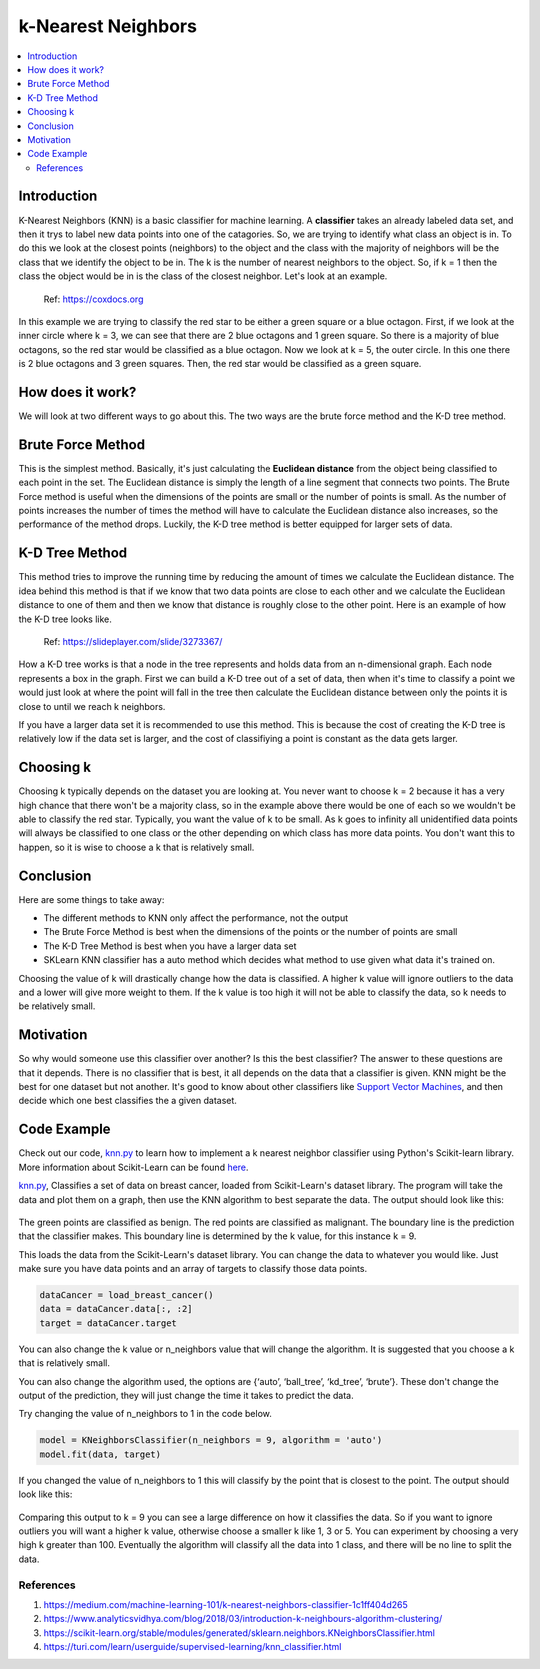 ====================
k-Nearest Neighbors
====================

.. contents::
  :local:
  :depth: 3

Introduction
-------------

K-Nearest Neighbors (KNN) is a basic classifier for machine learning.
A **classifier** takes an already labeled data set, and then it trys to 
label new data points into one of the catagories. 
So, we are trying to identify what class an object is in. To do this we 
look at the closest points (neighbors) to the object and the class with 
the majority of neighbors will be the class that we identify the object 
to be in. The k is the number of nearest neighbors to the object. So, if 
k = 1 then the class the object would be in is the class of the closest 
neighbor. Let's look at an example.

.. figure:: _img/knn.png
   :scale: 100 %
   :alt: KNN

   Ref: https://coxdocs.org

In this example we are trying to classify the red star to be either 
a green square or a blue octagon. First, if we look at the inner circle
where k = 3, we can see that there are 2 blue octagons and 1 green square.
So there is a majority of blue octagons, so the red star would be classified
as a blue octagon. Now we look at k = 5, the outer circle. In this one
there is 2 blue octagons and 3 green squares. Then, the red star would be 
classified as a green square.

How does it work?
-----------------

We will look at two different ways to go about this. The two ways are
the brute force method and the K-D tree method.

Brute Force Method
--------------------

This is the simplest method. Basically, it's just calculating the **Euclidean 
distance** from the object being classified to each point in the set. The Euclidean distance
is simply the length of a line segment that connects two points. The Brute Force method is
useful when the dimensions of the points are small or the number of points is small.
As the number of points increases the number of times the method will have to calculate
the Euclidean distance also increases, so the performance of the method drops. Luckily,
the K-D tree method is better equipped for larger sets of data. 

K-D Tree Method
-----------------

This method tries to improve the running time by reducing the amount of times we
calculate the Euclidean distance. The idea behind this method is that if we know
that two data points are close to each other and we calculate the Euclidean distance
to one of them and then we know that distance is roughly close to the other point. 
Here is an example of how the K-D tree looks like.

.. figure:: _img/KNN_KDTree.jpg
   :scale: 100 %
   :alt: KNN K-d tree

   Ref: https://slideplayer.com/slide/3273367/

How a K-D tree works is that a node in the tree represents and holds data from an n-dimensional
graph. Each node represents a box in the graph. First we can build a K-D tree out of a set of data, then 
when it's time to classify a point we would just look at where the point will fall in the 
tree then calculate the Euclidean distance between only the points it is close to until we reach 
k neighbors. 

If you have a larger data set it is recommended to use this method. This is because the cost of creating
the K-D tree is relatively low if the data set is larger, and the cost of classifiying a point is 
constant as the data gets larger. 


Choosing k
-----------

Choosing k typically depends on the dataset you are looking at. You never want to
choose k = 2 because it has a very high chance that there won't be a majority class,
so in the example above there would be one of each so we wouldn't be able to 
classify the red star. Typically, you want the value of k to be small. As k goes to 
infinity all unidentified data points will always be classified to one class or the other
depending on which class has more data points. You don't want this to happen,
so it is wise to choose a k that is relatively small.

Conclusion
------------

Here are some things to take away:

- The different methods to KNN only affect the performance, not the output
- The Brute Force Method is best when the dimensions of the points or the number of points are small
- The K-D Tree Method is best when you have a larger data set
- SKLearn KNN classifier has a auto method which decides what method to use given what data it's trained on. 

Choosing the value of k will drastically change how the data is classified. A higher k value will ignore outliers to the data 
and a lower will give more weight to them. If the k value is too high it will not be able to classify the data, so k needs to 
be relatively small. 

Motivation
------------

So why would someone use this classifier over another? Is this the best classifier? The answer to these questions are that it depends. 
There is no classifier that is best, it all depends on the data that a classifier is given. KNN might be the best for one dataset but 
not another. It's good to know about other classifiers like `Support Vector Machines`_, and then decide which one best classifies the 
a given dataset.

Code Example
-------------

Check out our code, `knn.py`_ to learn how to implement a k nearest neighbor classifier using Python's Scikit-learn library. 
More information about Scikit-Learn can be found `here`_. 

`knn.py`_, Classifies a set of data on breast cancer, loaded from Scikit-Learn's dataset library. 
The program will take the data and plot them on a graph, then use the KNN algorithm to best separate the data. 
The output should look like this:

.. figure:: _img/knn_output_k9.png
   :scale: 100%
   :alt: KNN k = 9 output

The green points are classified as benign.
The red points are classified as malignant.
The boundary line is the prediction that the classifier makes. This boundary line is determined by the k value, for this instance
k = 9. 

This loads the data from the Scikit-Learn's dataset library. You can change the data to whatever you would like. 
Just make sure you have data points and an array of targets to classify those data points. 

.. code:: python

    dataCancer = load_breast_cancer()
    data = dataCancer.data[:, :2]
    target = dataCancer.target

You can also change the k value or n_neighbors value that will change the algorithm. It is suggested that you 
choose a k that is relatively small. 

You can also change the algorithm used, the options are 
{‘auto’, ‘ball_tree’, ‘kd_tree’, ‘brute’}. These don't change the output of the prediction, they will just 
change the time it takes to predict the data. 

Try changing the value of n_neighbors to 1 in the code below. 

.. code:: python

    model = KNeighborsClassifier(n_neighbors = 9, algorithm = 'auto')
    model.fit(data, target)

If you changed the value of n_neighbors to 1 this will classify by the point that is closest to the point. The output should look like this:

.. figure:: _img/knn_output_k1.png
   :scale: 100%
   :alt: KNN k = 1 output

Comparing this output to k = 9 you can see a large difference on how it classifies the data. So if you want to ignore outliers you
will want a higher k value, otherwise choose a smaller k like 1, 3 or 5. You can experiment by choosing a very high k greater than 100.
Eventually the algorithm will classify all the data into 1 class, and there will be no line to split the data. 

.. _here: https://scikit-learn.org

.. _knn.py: https://github.com/machinelearningmindset/machine-learning-course/blob/master/code/supervised/KNN/knn.py

.. _Support Vector Machines: https://machine-learning-course.readthedocs.io/en/latest/content/supervised/linear_SVM.html


************
References
************

1. https://medium.com/machine-learning-101/k-nearest-neighbors-classifier-1c1ff404d265
2. https://www.analyticsvidhya.com/blog/2018/03/introduction-k-neighbours-algorithm-clustering/  
3. https://scikit-learn.org/stable/modules/generated/sklearn.neighbors.KNeighborsClassifier.html 
#. https://turi.com/learn/userguide/supervised-learning/knn_classifier.html 

